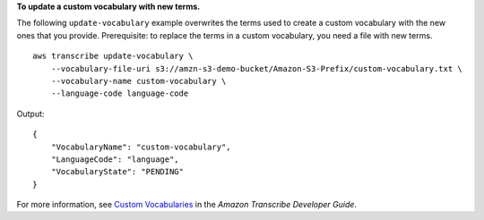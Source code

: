 **To update a custom vocabulary with new terms.**

The following ``update-vocabulary`` example overwrites the terms used to create a custom vocabulary with the new ones that you provide. Prerequisite: to replace the terms in a custom vocabulary, you need a file with new terms. ::

    aws transcribe update-vocabulary \
        --vocabulary-file-uri s3://amzn-s3-demo-bucket/Amazon-S3-Prefix/custom-vocabulary.txt \
        --vocabulary-name custom-vocabulary \
        --language-code language-code

Output::

    {
        "VocabularyName": "custom-vocabulary",
        "LanguageCode": "language",
        "VocabularyState": "PENDING"
    }

For more information, see `Custom Vocabularies <https://docs.aws.amazon.com/transcribe/latest/dg/how-vocabulary.html>`__ in the *Amazon Transcribe Developer Guide*.